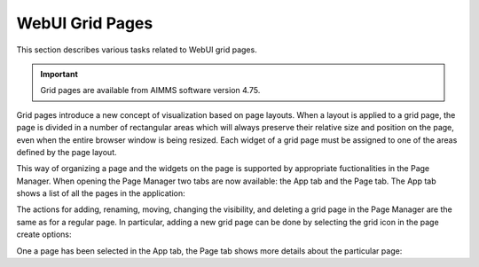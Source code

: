 WebUI Grid Pages 
================

.. |page-manager| image:: images/PageManager_snap1.png

.. |dots| image:: images/PageManager_snap3.png

.. |pencil| image:: images/PageManager_snap3_1.png

.. |eye| image:: images/PageManager_snap3_2.png

.. |hidden| image:: images/PageManager_snap3_3.png

.. |bin| image:: images/PageManager_snap3_4.png

.. |home| image:: images/PageManager_snap3_5.png

.. |wizard| image:: images/PageManager_snap3_6.png

.. |plus| image:: images/plus.png

.. |kebab|  image:: images/kebab.png

.. |addpage|  image:: images/addpage.png

.. |sidepanel|  image:: images/sidepanel.png

.. |dialog|  image:: images/dialogicon.png 


This section describes various tasks related to WebUI grid pages.

.. important::

	Grid pages are available from AIMMS software version 4.75.

Grid pages introduce a new concept of visualization based on page layouts. When a layout is applied to a grid page, the page is divided in a number of rectangular areas which will always preserve their relative size and position on the page, even when the entire browser window is being resized. Each widget of a grid page must be assigned to one of the areas defined by the page layout. 

This way of organizing a page and the widgets on the page is supported by appropriate fuctionalities in the Page Manager. When opening the Page Manager two tabs are now available: the App tab and the Page tab. The App tab shows a list of all the pages in the application:


The actions for adding, renaming, moving, changing the visibility, and deleting a grid page in the Page Manager are the same as for a regular page. In particular, adding a new grid page can be done by selecting the grid icon in the page create options:



One a page has been selected in the App tab, the Page tab shows more details about the particular page:

  





